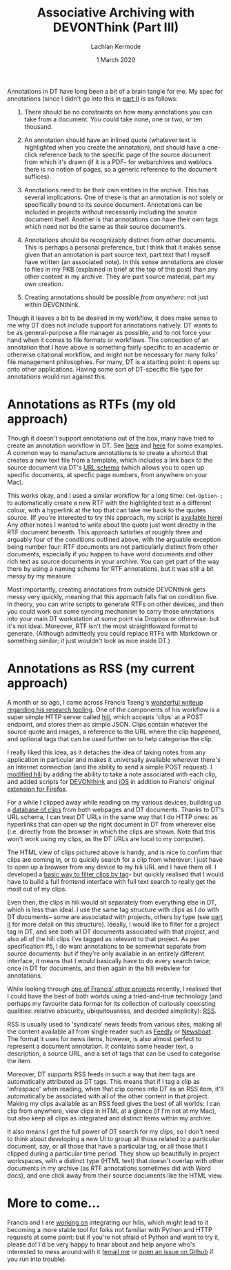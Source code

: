 #+title: Associative Archiving with DEVONThink (Part III)
#+author: Lachlan Kermode
#+date: 1 March 2020

Annotations in DT have long been a bit of a brain tangle for me. My spec
for annotations (since I didn't go into this in
[[https://lachlankermode.com/associative-archiving-with-devonthink-1][part
I]]) is as follows:

#+begin_html
  <style> li { display: revert !important; }</style>
#+end_html

#+begin_html
  <ol style="padding-left:revert;">
#+end_html

#+begin_html
  <li>
#+end_html

There should be no constraints on how many annotations you can take from
a document. You could take none, one or two, or ten thousand.

#+begin_html
  </li>
#+end_html

#+begin_html
  <li>
#+end_html

An annotation should have an inlined quote (whatever text is highlighted
when you create the annotation), and should have a one-click reference
back to the specific page of the source document from which it's drawn
(if it is a PDF- for webarchives and weblocs there is no notion of
pages, so a generic reference to the document suffices).

#+begin_html
  </li>
#+end_html

#+begin_html
  <li>
#+end_html

Annotations need to be their own entities in the archive. This has
several implications. One of these is that an annotation is not solely
or specifically bound to its source document. Annotations can be
included in projects without necessarily including the source document
itself. Another is that annotations can have their own tags which need
not be the same as their source document's.

#+begin_html
  </li>
#+end_html

#+begin_html
  <li>
#+end_html

Annotations should be recognizably distinct from other documents. This
is perhaps a personal preference, but I think that it makes sense given
that an annotation is part source text, part text that I myself have
written (an associated note). In this sense annotations are closer to
files in my PKB (explained in brief at the top of this post) than any
other content in my archive. They are part source material, part my own
creation.

#+begin_html
  </li>
#+end_html

#+begin_html
  <li>
#+end_html

Creating annotations should be possible /from anywhere/: not just within
DEVONthink.

#+begin_html
  </li>
#+end_html

#+begin_html
  </ol>
#+end_html

Though it leaves a bit to be desired in my workflow, it does make sense
to me why DT does not include support for annotations natively. DT wants
to be as general-purpose a file manager as possible, and to not force
your hand when it comes to file formats or workflows. The conception of
an annotation that I have above is something fairly specific to an
academic or otherwise citational workflow, and might not be necessary
for many folks' file management philosophies. For many, DT is a starting
point: it opens up onto other applications. Having some sort of
DT-specific file type for annotations would run against this.

* Annotations as RTFs (my old approach)
:PROPERTIES:
:CUSTOM_ID: annotations-as-rtfs-my-old-approach
:END:
Though it doesn't support annotations out of the box, many have tried to
create an annotation workflow in DT. See
[[https://discourse.devontechnologies.com/t/best-way-for-annotations/52610/13][here]]
and
[[https://discourse.devontechnologies.com/t/make-an-annotation-with-links-notes-tags-v2/17221/21][here]]
for some examples. A common way to manufacture annotations is to create
a shortcut that creates a new text file from a template, which includes
a link back to the source document via DT's
[[https://talk.macpowerusers.com/t/playing-with-devonthink-what-are-your-most-interesting-uses/13708/2][URL
schema]] (which allows you to open up specific documents, at specfic
page numbers, from anywhere on your Mac).

This works okay, and I used a similar workflow for a long time:
=Cmd-Option-;= to automatically create a new RTF with the highlighted
text in a different colour, with a hyperlink at the top that can take me
back to the quotes source. (If you're interested to try this approach,
my script is
[[https://lachlankermode.com/TakeNote.applescript][available here]]) Any
other notes I wanted to write about the quote just went directly in the
RTF document beneath. This approach satisfies at roughly three and
arguably four of the conditions outlined above, with the arguable
exception being number four: RTF documents are not particularly distinct
from other documents, especially if you happen to have word documents
and other rich text as source documents in your archive. You can get
part of the way there by using a naming schema for RTF annotations, but
it was still a bit messy by my measure.

#+begin_html
<img src="static/rtf-note-example.png" width="100%">
#+end_html

Most importantly, creating annotations from outside DEVONthink gets
messy very quickly, meaning that this approach falls flat on condition
five. In theory, you can write scripts to generate RTFs on other
devices, and then you could work out some syncing mechanism to carry
those annotations into your main DT workstation at some point via
Dropbox or otherwise: but it's not ideal. Moreover, RTF isn't the most
straightfoward format to generate. (Although admittedly you could
replace RTFs with Markdown or something similar; it just wouldn't look
as nice inside DT.)

* Annotations as RSS (my current approach)
:PROPERTIES:
:CUSTOM_ID: annotations-as-rss-my-current-approach
:END:
A month or so ago, I came across Francis Tseng's
[[https://spaceandtim.es/etc/research_tools/][wonderful writeup
regarding his research tooling]]. One of the components of his workflow
is a super simple HTTP server called
[[https://github.com/frnsys/hili][hili]], which accepts 'clips' at a
POST endpoint, and stores them as simple JSON. Clips contain whatever
the source quote and images, a reference to the URL where the clip
happened, and optional tags that can be used further on to help
categorise the clip.

I really liked this idea, as it detaches the idea of taking notes from
any application in particular and makes it universally available
wherever there's an Internet connection (and the ability to send a
simple POST request). I [[https://github.com/breezykermo/hili][modified
hili]] by adding the ability to take a note associated with each clip,
and added scripts for
[[https://github.com/breezykermo/hili/tree/master/clients/devonthink][DEVONthink]]
and
[[https://github.com/breezykermo/hili/tree/master/clients/scriptable-ios][iOS]]
in addition to Francis' original
[[https://github.com/breezykermo/hili/tree/master/clients/firefox][extension
for Firefox]].

For a while I clipped away while reading on my various devices, building
up a [[https://research.forensic-architecture.org/hili/view][database of
clips]] from both webpages and DT documents. Thanks to DT's URL schema,
I can treat DT URLs in the same way that I do HTTP ones: as hyperlinks
that can open up the right document in DT from wherever else
(i.e. directly from the browser in which the clips are shown. Note that
this won't work using my clips, as the DT URLs are local to my
computer).

#+begin_html
<img src="static/hili-with-dt-html.png" width="100%">
#+end_html

The HTML view of clips pictured above is handy, and is nice to confirm
that cilps are coming in, or to quickly search for a clip from wherever:
I just have to open up a browser from any device to my hili URL and I
have them all. I developed a
[[https://research.forensic-architecture.org/hili/view?t=infraspace][basic
way to filter clips by tag]]- but quickly realised that I would have to
build a full frontend interface with full text search to really get the
most out of my clips.

Even then, the clips in hili would sit separately from everything else
in DT, which is less than ideal. I use the same tag structure with clips
as I do with DT documents-- some are associated with projects, others by
type (see
[[https://lachlankermode.com/associative-archiving-with-devonthink-2][part
II]] for more detail on this structure). Ideally, I would like to filter
for a project tag in DT, and see both all DT documents associated with
that project, and also all of the hili clips I've tagged as relevant to
that project. As per specification #5, I do want annotations to be
somewhat separate from source documents: but if they're only available
in an entirely different interface, it means that I would basically have
to do every search twice; once in DT for documents, and then again in
the hili webview for annotations.

While looking through [[https://github.com/frnsys/rssrs][one of Francis'
other projects]] recently, I realised that I could have the best of both
worlds using a tried-and-true technology (and perhaps my favourite data
format for its collection of curiously coexisting qualities: relative
obscurity, ubiquitousness, and decided simplicity):
[[https://en.wikipedia.org/wiki/RSS][RSS]].

RSS is usually used to 'syndicate' news feeds from various sites, making
all the content available all from single reader such as
[[https://feedly.com/][Feedly]] or [[https://newsboat.org/][Newsboat]].
The format it uses for news items, however, is also almost perfect to
represent a document annotation. It contains some header text, a
description, a source URL, and a set of tags that can be used to
categorise the item.

Moreover, DT supports RSS feeds in such a way that item tags are
automatically attributed as DT tags. This means that if I tag a clip as
'infraspace' when reading, when that clip comes into DT as an RSS item,
it'll automatically be associated with all of the other content in that
project. Making my clips available as an RSS feed gives the best of all
worlds: I can clip from anywhere, view clips in HTML at a glance (if I'm
not at my Mac), but also keep all clips as integrated and distinct items
within my archive.

It also means I get the full power of DT search for my clips, so I don't
need to think about developing a new UI to group all those related to a
particular document, say, or all those that have a particular tag, or
all those that I clipped during a particular time period. They show up
beautifully in project workspaces, with a distinct type (HTML text) that
doesn't overlap with other documents in my archive (as RTF annotations
sometimes did with Word docs), and one click away from their source
documents like the HTML view.

#+begin_html
<img src="static/clips-rss-in-dt.png" width="100%">
#+end_html

* More to come...
:PROPERTIES:
:CUSTOM_ID: more-to-come
:END:
Francis and I are [[https://github.com/frnsys/hili/pull/8][working on]]
integrating our hilis, which might lead to it becoming a more stable
tool for folks not familiar with Python and HTTP requests at some point:
but if you're not afraid of Python and want to try it, please do! I'd be
very happy to hear about and help anyone who's interested to mess around
with it ([[mailto:lachiekermode@gmail.com][email me]] or
[[https://github.com/breezykermo/hili][open an issue on Github]] if you
run into trouble).
